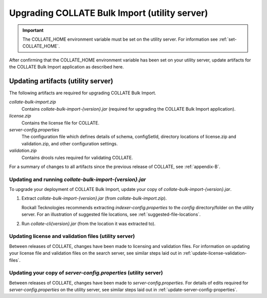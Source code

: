 .. _upgrade-bulk-import:

Upgrading COLLATE Bulk Import (utility server)
*****************************************************

.. important::
   The COLLATE_HOME environment variable must be set on the utility server. For information see 
   :ref:`set-COLLATE_HOME`. 

After confirming that the COLLATE_HOME environment variable has been set on your utility server, update artifacts for the COLLATE Bulk Import application as described here.

Updating artifacts (utility server)
======================================

The following artifacts are required for upgrading COLLATE Bulk Import.

*collate-bulk-import.zip*
   Contains *collate-bulk-import-{version}.jar* (required for upgrading the COLLATE Bulk Import application).

*license.zip*
   Contains the license file for COLLATE. 
     
*server-config.properties*
   The configuration file which defines details of schema, configSetId, directory locations of license.zip and validation.zip, and other configuration settings.
   
*validation.zip*
   Contains drools rules required for validating COLLATE.

For a summary of changes to all artifacts since the previous release of COLLATE, see :ref:`appendix-B`.

.. _update-and-run-bulk-import-jar:

Updating and running *collate-bulk-import-{version}.jar*
--------------------------------------------------------

To upgrade your deployment of COLLATE Bulk Import, update your copy of *collate-bulk-import-{version}.jar*.


#. Extract *collate-bulk-import-{version}.jar* (from *collate-bulk-import.zip*). 

   Rockall Tecknologies recommends extracting *indexer-config.properties* to the *config* directory/folder on the utility server.
   For an illustration of suggested file locations, see :ref:`suggested-file-locations`.

#. Run *collate-cli{version}.jar* (from the location it was extracted to).


.. _update-license-validation-files-utility-server:

Updating license and validation files (utility server)
------------------------------------------------------------

Between releases of COLLATE, changes have been made to licensing and validation files. For information on updating your license file and validation files on the search server, see similar steps laid out in :ref:`update-license-validation-files`.


.. _update-server-config-properties-utility-server:

Updating your copy of *server-config.properties* (utility server)
------------------------------------------------------------------------

Between releases of COLLATE, changes have been made to *server-config.properties*. For details of edits required for *server-config.properties* on the utility server, see similar steps laid out in :ref:`update-server-config-properties`.

